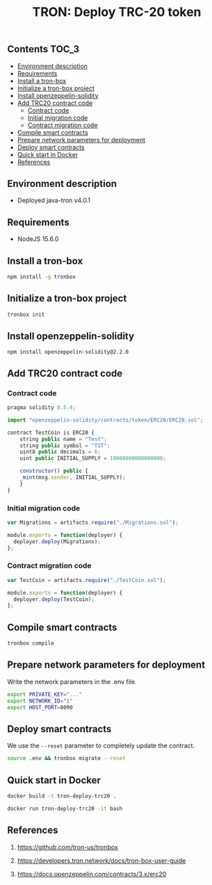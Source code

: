#+TITLE: TRON: Deploy TRC-20 token
#+PROPERTY: header-args :session *shell tron* :results silent raw

** Contents                                                           :TOC_3:
  - [[#environment-description][Environment description]]
  - [[#requirements][Requirements]]
  - [[#install-a-tron-box][Install a tron-box]]
  - [[#initialize-a-tron-box-project][Initialize a tron-box project]]
  - [[#install-openzeppelin-solidity][Install openzeppelin-solidity]]
  - [[#add-trc20-contract-code][Add TRC20 contract code]]
    - [[#contract-code][Contract code]]
    - [[#initial-migration-code][Initial migration code]]
    - [[#contract-migration-code][Contract migration code]]
  - [[#compile-smart-contracts][Compile smart contracts]]
  - [[#prepare-network-parameters-for-deployment][Prepare network parameters for deployment]]
  - [[#deploy-smart-contracts][Deploy smart contracts]]
  - [[#quick-start-in-docker][Quick start in Docker]]
  - [[#references][References]]

** Environment description

- Deployed java-tron v4.0.1

** Requirements

- NodeJS 15.6.0

** Install a tron-box

#+BEGIN_SRC sh
npm install -g tronbox
#+END_SRC

** Initialize a tron-box project

#+BEGIN_SRC sh
tronbox init
#+END_SRC

** Install openzeppelin-solidity

#+BEGIN_SRC lang
npm install openzeppelin-solidity@2.2.0
#+END_SRC

** Add TRC20 contract code

*** Contract code

#+BEGIN_SRC js :erc20/contracts/
pragma solidity 0.5.4;

import "openzeppelin-solidity/contracts/token/ERC20/ERC20.sol";

contract TestCoin is ERC20 {
    string public name = "Test";
    string public symbol = "TST";
    uint8 public decimals = 6;
    uint public INITIAL_SUPPLY = 10000000000000000;

    constructor() public {
	_mint(msg.sender, INITIAL_SUPPLY);
    }
}
#+END_SRC

*** Initial migration code

#+BEGIN_SRC js :tangle erc20/migrations/1_initial_migration.js
var Migrations = artifacts.require("./Migrations.sol");

module.exports = function(deployer) {
  deployer.deploy(Migrations);
};
#+END_SRC

*** Contract migration code

#+BEGIN_SRC js :tangle erc20/migrations/2_deploy_contracts.js
var TestCoin = artifacts.require("./TestCoin.sol");

module.exports = function(deployer) {
  deployer.deploy(TestCoin);
};
#+END_SRC

** Compile smart contracts

#+BEGIN_SRC sh
tronbox compile
#+END_SRC

** Prepare network parameters for deployment

Write the network parameters in the .env file.

#+BEGIN_SRC sh
export PRIVATE_KEY="..."
export NETWORK_ID="1"
export HOST_PORT=8090
#+END_SRC

** Deploy smart contracts

We use the =--reset= parameter to completely update the contract.

#+BEGIN_SRC sh
source .env && tronbox migrate --reset
#+END_SRC

** Quick start in Docker

#+BEGIN_SRC sh
docker build -t tron-deploy-trc20 .
#+END_SRC

#+BEGIN_SRC sh
docker run tron-deploy-trc20 -it bash
#+END_SRC

** References

1. https://github.com/tron-us/tronbox

2. https://developers.tron.network/docs/tron-box-user-guide

3. https://docs.openzeppelin.com/contracts/3.x/erc20
